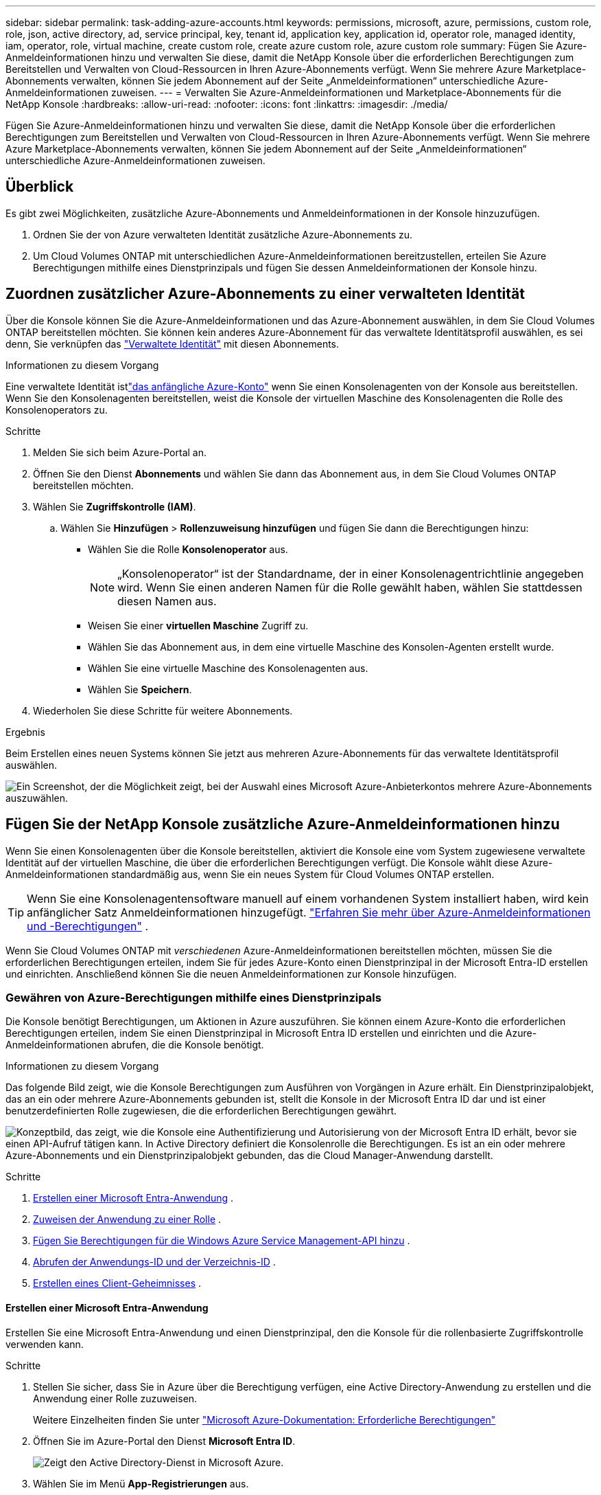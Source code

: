---
sidebar: sidebar 
permalink: task-adding-azure-accounts.html 
keywords: permissions, microsoft, azure, permissions, custom role, role, json, active directory, ad, service principal, key, tenant id, application key, application id, operator role, managed identity, iam, operator, role, virtual machine, create custom role, create azure custom role, azure custom role 
summary: Fügen Sie Azure-Anmeldeinformationen hinzu und verwalten Sie diese, damit die NetApp Konsole über die erforderlichen Berechtigungen zum Bereitstellen und Verwalten von Cloud-Ressourcen in Ihren Azure-Abonnements verfügt.  Wenn Sie mehrere Azure Marketplace-Abonnements verwalten, können Sie jedem Abonnement auf der Seite „Anmeldeinformationen“ unterschiedliche Azure-Anmeldeinformationen zuweisen. 
---
= Verwalten Sie Azure-Anmeldeinformationen und Marketplace-Abonnements für die NetApp Konsole
:hardbreaks:
:allow-uri-read: 
:nofooter: 
:icons: font
:linkattrs: 
:imagesdir: ./media/


[role="lead"]
Fügen Sie Azure-Anmeldeinformationen hinzu und verwalten Sie diese, damit die NetApp Konsole über die erforderlichen Berechtigungen zum Bereitstellen und Verwalten von Cloud-Ressourcen in Ihren Azure-Abonnements verfügt.  Wenn Sie mehrere Azure Marketplace-Abonnements verwalten, können Sie jedem Abonnement auf der Seite „Anmeldeinformationen“ unterschiedliche Azure-Anmeldeinformationen zuweisen.



== Überblick

Es gibt zwei Möglichkeiten, zusätzliche Azure-Abonnements und Anmeldeinformationen in der Konsole hinzuzufügen.

. Ordnen Sie der von Azure verwalteten Identität zusätzliche Azure-Abonnements zu.
. Um Cloud Volumes ONTAP mit unterschiedlichen Azure-Anmeldeinformationen bereitzustellen, erteilen Sie Azure Berechtigungen mithilfe eines Dienstprinzipals und fügen Sie dessen Anmeldeinformationen der Konsole hinzu.




== Zuordnen zusätzlicher Azure-Abonnements zu einer verwalteten Identität

Über die Konsole können Sie die Azure-Anmeldeinformationen und das Azure-Abonnement auswählen, in dem Sie Cloud Volumes ONTAP bereitstellen möchten.  Sie können kein anderes Azure-Abonnement für das verwaltete Identitätsprofil auswählen, es sei denn, Sie verknüpfen das https://docs.microsoft.com/en-us/azure/active-directory/managed-identities-azure-resources/overview["Verwaltete Identität"^] mit diesen Abonnements.

.Informationen zu diesem Vorgang
Eine verwaltete Identität istlink:concept-accounts-azure.html["das anfängliche Azure-Konto"] wenn Sie einen Konsolenagenten von der Konsole aus bereitstellen.  Wenn Sie den Konsolenagenten bereitstellen, weist die Konsole der virtuellen Maschine des Konsolenagenten die Rolle des Konsolenoperators zu.

.Schritte
. Melden Sie sich beim Azure-Portal an.
. Öffnen Sie den Dienst *Abonnements* und wählen Sie dann das Abonnement aus, in dem Sie Cloud Volumes ONTAP bereitstellen möchten.
. Wählen Sie *Zugriffskontrolle (IAM)*.
+
.. Wählen Sie *Hinzufügen* > *Rollenzuweisung hinzufügen* und fügen Sie dann die Berechtigungen hinzu:
+
*** Wählen Sie die Rolle *Konsolenoperator* aus.
+

NOTE: „Konsolenoperator“ ist der Standardname, der in einer Konsolenagentrichtlinie angegeben wird.  Wenn Sie einen anderen Namen für die Rolle gewählt haben, wählen Sie stattdessen diesen Namen aus.

*** Weisen Sie einer *virtuellen Maschine* Zugriff zu.
*** Wählen Sie das Abonnement aus, in dem eine virtuelle Maschine des Konsolen-Agenten erstellt wurde.
*** Wählen Sie eine virtuelle Maschine des Konsolenagenten aus.
*** Wählen Sie *Speichern*.




. Wiederholen Sie diese Schritte für weitere Abonnements.


.Ergebnis
Beim Erstellen eines neuen Systems können Sie jetzt aus mehreren Azure-Abonnements für das verwaltete Identitätsprofil auswählen.

image:screenshot_accounts_switch_azure_subscription.gif["Ein Screenshot, der die Möglichkeit zeigt, bei der Auswahl eines Microsoft Azure-Anbieterkontos mehrere Azure-Abonnements auszuwählen."]



== Fügen Sie der NetApp Konsole zusätzliche Azure-Anmeldeinformationen hinzu

Wenn Sie einen Konsolenagenten über die Konsole bereitstellen, aktiviert die Konsole eine vom System zugewiesene verwaltete Identität auf der virtuellen Maschine, die über die erforderlichen Berechtigungen verfügt.  Die Konsole wählt diese Azure-Anmeldeinformationen standardmäßig aus, wenn Sie ein neues System für Cloud Volumes ONTAP erstellen.


TIP: Wenn Sie eine Konsolenagentensoftware manuell auf einem vorhandenen System installiert haben, wird kein anfänglicher Satz Anmeldeinformationen hinzugefügt. link:concept-accounts-azure.html["Erfahren Sie mehr über Azure-Anmeldeinformationen und -Berechtigungen"] .

Wenn Sie Cloud Volumes ONTAP mit _verschiedenen_ Azure-Anmeldeinformationen bereitstellen möchten, müssen Sie die erforderlichen Berechtigungen erteilen, indem Sie für jedes Azure-Konto einen Dienstprinzipal in der Microsoft Entra-ID erstellen und einrichten.  Anschließend können Sie die neuen Anmeldeinformationen zur Konsole hinzufügen.



=== Gewähren von Azure-Berechtigungen mithilfe eines Dienstprinzipals

Die Konsole benötigt Berechtigungen, um Aktionen in Azure auszuführen.  Sie können einem Azure-Konto die erforderlichen Berechtigungen erteilen, indem Sie einen Dienstprinzipal in Microsoft Entra ID erstellen und einrichten und die Azure-Anmeldeinformationen abrufen, die die Konsole benötigt.

.Informationen zu diesem Vorgang
Das folgende Bild zeigt, wie die Konsole Berechtigungen zum Ausführen von Vorgängen in Azure erhält.  Ein Dienstprinzipalobjekt, das an ein oder mehrere Azure-Abonnements gebunden ist, stellt die Konsole in der Microsoft Entra ID dar und ist einer benutzerdefinierten Rolle zugewiesen, die die erforderlichen Berechtigungen gewährt.

image:diagram_azure_authentication.png["Konzeptbild, das zeigt, wie die Konsole eine Authentifizierung und Autorisierung von der Microsoft Entra ID erhält, bevor sie einen API-Aufruf tätigen kann.  In Active Directory definiert die Konsolenrolle die Berechtigungen.  Es ist an ein oder mehrere Azure-Abonnements und ein Dienstprinzipalobjekt gebunden, das die Cloud Manager-Anwendung darstellt."]

.Schritte
. <<Erstellen einer Microsoft Entra-Anwendung>> .
. <<Zuweisen der Anwendung zu einer Rolle>> .
. <<Fügen Sie Berechtigungen für die Windows Azure Service Management-API hinzu>> .
. <<Abrufen der Anwendungs-ID und der Verzeichnis-ID>> .
. <<Erstellen eines Client-Geheimnisses>> .




==== Erstellen einer Microsoft Entra-Anwendung

Erstellen Sie eine Microsoft Entra-Anwendung und einen Dienstprinzipal, den die Konsole für die rollenbasierte Zugriffskontrolle verwenden kann.

.Schritte
. Stellen Sie sicher, dass Sie in Azure über die Berechtigung verfügen, eine Active Directory-Anwendung zu erstellen und die Anwendung einer Rolle zuzuweisen.
+
Weitere Einzelheiten finden Sie unter https://docs.microsoft.com/en-us/azure/active-directory/develop/howto-create-service-principal-portal#required-permissions/["Microsoft Azure-Dokumentation: Erforderliche Berechtigungen"^]

. Öffnen Sie im Azure-Portal den Dienst *Microsoft Entra ID*.
+
image:screenshot_azure_ad.png["Zeigt den Active Directory-Dienst in Microsoft Azure."]

. Wählen Sie im Menü *App-Registrierungen* aus.
. Wählen Sie *Neuregistrierung*.
. Geben Sie Details zur Anwendung an:
+
** *Name*: Geben Sie einen Namen für die Anwendung ein.
** *Kontotyp*: Wählen Sie einen Kontotyp aus (alle funktionieren mit der NetApp Konsole).
** *Umleitungs-URI*: Sie können dieses Feld leer lassen.


. Wählen Sie *Registrieren*.
+
Sie haben die AD-Anwendung und den Dienstprinzipal erstellt.





==== Zuweisen der Anwendung zu einer Rolle

Sie müssen den Dienstprinzipal an ein oder mehrere Azure-Abonnements binden und ihm die benutzerdefinierte Rolle „Konsolenoperator“ zuweisen, damit die Konsole über Berechtigungen in Azure verfügt.

.Schritte
. Erstellen Sie eine benutzerdefinierte Rolle:
+
Beachten Sie, dass Sie eine benutzerdefinierte Azure-Rolle mithilfe des Azure-Portals, Azure PowerShell, Azure CLI oder REST-API erstellen können.  Die folgenden Schritte zeigen, wie Sie die Rolle mithilfe der Azure CLI erstellen.  Wenn Sie eine andere Methode bevorzugen, lesen Sie bitte https://learn.microsoft.com/en-us/azure/role-based-access-control/custom-roles#steps-to-create-a-custom-role["Azure-Dokumentation"^]

+
.. Kopieren Sie den Inhalt derlink:reference-permissions-azure.html["benutzerdefinierte Rollenberechtigungen für den Konsolenagenten"] und speichern Sie sie in einer JSON-Datei.
.. Ändern Sie die JSON-Datei, indem Sie dem zuweisbaren Bereich Azure-Abonnement-IDs hinzufügen.
+
Sie sollten die ID für jedes Azure-Abonnement hinzufügen, aus dem Benutzer Cloud Volumes ONTAP -Systeme erstellen.

+
*Beispiel*

+
[source, json]
----
"AssignableScopes": [
"/subscriptions/d333af45-0d07-4154-943d-c25fbzzzzzzz",
"/subscriptions/54b91999-b3e6-4599-908e-416e0zzzzzzz",
"/subscriptions/398e471c-3b42-4ae7-9b59-ce5bbzzzzzzz"
----
.. Verwenden Sie die JSON-Datei, um eine benutzerdefinierte Rolle in Azure zu erstellen.
+
Die folgenden Schritte beschreiben, wie Sie die Rolle mithilfe von Bash in Azure Cloud Shell erstellen.

+
*** Start https://docs.microsoft.com/en-us/azure/cloud-shell/overview["Azure Cloud Shell"^] und wählen Sie die Bash-Umgebung.
*** Laden Sie die JSON-Datei hoch.
+
image:screenshot_azure_shell_upload.png["Ein Screenshot der Azure Cloud Shell, in dem Sie die Option zum Hochladen einer Datei auswählen können."]

*** Verwenden Sie die Azure CLI, um die benutzerdefinierte Rolle zu erstellen:
+
[source, azurecli]
----
az role definition create --role-definition Connector_Policy.json
----
+
Sie sollten jetzt über eine benutzerdefinierte Rolle namens „Konsolenoperator“ verfügen, die Sie der virtuellen Maschine des Konsolenagenten zuweisen können.





. Weisen Sie die Anwendung der Rolle zu:
+
.. Öffnen Sie im Azure-Portal den Dienst *Abonnements*.
.. Wählen Sie das Abonnement aus.
.. Wählen Sie *Zugriffskontrolle (IAM) > Hinzufügen > Rollenzuweisung hinzufügen*.
.. Wählen Sie auf der Registerkarte *Rolle* die Rolle *Konsolenbediener* aus und klicken Sie auf *Weiter*.
.. Führen Sie auf der Registerkarte *Mitglieder* die folgenden Schritte aus:
+
*** Behalten Sie die Auswahl von *Benutzer, Gruppe oder Dienstprinzipal* bei.
*** Wählen Sie *Mitglieder auswählen*.
+
image:screenshot-azure-service-principal-role.png["Ein Screenshot des Azure-Portals, der die Seite „Mitglieder“ beim Hinzufügen einer Rolle zu einer Anwendung zeigt."]

*** Suchen Sie nach dem Namen der Anwendung.
+
Hier ist ein Beispiel:

+
image:screenshot_azure_service_principal_role.png["Ein Screenshot des Azure-Portals, der das Formular „Rollenzuweisung hinzufügen“ im Azure-Portal zeigt."]

*** Wählen Sie die Anwendung aus und wählen Sie *Auswählen*.
*** Wählen Sie *Weiter*.


.. Wählen Sie *Überprüfen + zuweisen*.
+
Der Dienstprinzipal verfügt jetzt über die erforderlichen Azure-Berechtigungen zum Bereitstellen des Konsolen-Agenten.

+
Wenn Sie Cloud Volumes ONTAP aus mehreren Azure-Abonnements bereitstellen möchten, müssen Sie den Dienstprinzipal an jedes dieser Abonnements binden.  In der NetApp Konsole können Sie das Abonnement auswählen, das Sie beim Bereitstellen von Cloud Volumes ONTAP verwenden möchten.







==== Fügen Sie Berechtigungen für die Windows Azure Service Management-API hinzu

Sie müssen dem Dienstprinzipal die Berechtigung „Windows Azure Service Management API“ zuweisen.

.Schritte
. Wählen Sie im Dienst *Microsoft Entra ID* *App-Registrierungen* und wählen Sie die Anwendung aus.
. Wählen Sie *API-Berechtigungen > Berechtigung hinzufügen*.
. Wählen Sie unter *Microsoft-APIs* *Azure Service Management* aus.
+
image:screenshot_azure_service_mgmt_apis.gif["Ein Screenshot des Azure-Portals, der die Berechtigungen der Azure Service Management-API zeigt."]

. Wählen Sie *Auf Azure Service Management als Organisationsbenutzer zugreifen* und dann *Berechtigungen hinzufügen*.
+
image:screenshot_azure_service_mgmt_apis_add.gif["Ein Screenshot des Azure-Portals, der das Hinzufügen der Azure Service Management-APIs zeigt."]





==== Abrufen der Anwendungs-ID und der Verzeichnis-ID

Wenn Sie das Azure-Konto zur Konsole hinzufügen, müssen Sie die Anwendungs-ID (Client) und die Verzeichnis-ID (Mandant) für die Anwendung angeben.  Die Konsole verwendet die IDs zur programmgesteuerten Anmeldung.

.Schritte
. Wählen Sie im Dienst *Microsoft Entra ID* *App-Registrierungen* und wählen Sie die Anwendung aus.
. Kopieren Sie die *Anwendungs-ID (Client-ID)* und die *Verzeichnis-ID (Mandant-ID)*.
+
image:screenshot_azure_app_ids.gif["Ein Screenshot, der die Anwendungs-ID (Client) und die Verzeichnis-ID (Mandant) für eine Anwendung in Microsoft Entra IDy zeigt."]

+
Wenn Sie das Azure-Konto zur Konsole hinzufügen, müssen Sie die Anwendungs-ID (Client) und die Verzeichnis-ID (Mandant) für die Anwendung angeben.  Die Konsole verwendet die IDs zur programmgesteuerten Anmeldung.





==== Erstellen eines Client-Geheimnisses

Erstellen Sie ein Client-Geheimnis und geben Sie dessen Wert an die Konsole zur Authentifizierung mit der Microsoft Entra-ID weiter.

.Schritte
. Öffnen Sie den Dienst *Microsoft Entra ID*.
. Wählen Sie *App-Registrierungen* und wählen Sie Ihre Anwendung aus.
. Wählen Sie *Zertifikate und Geheimnisse > Neues Clientgeheimnis*.
. Geben Sie eine Beschreibung des Geheimnisses und eine Dauer an.
. Wählen Sie *Hinzufügen*.
. Kopieren Sie den Wert des Client-Geheimnisses.
+
image:screenshot_azure_client_secret.gif["Ein Screenshot des Azure-Portals, der ein Clientgeheimnis für den Microsoft Entra-Dienstprinzipal zeigt."]



.Ergebnis
Ihr Dienstprinzipal ist jetzt eingerichtet und Sie sollten die Anwendungs-ID (Client-ID), die Verzeichnis-ID (Mandant-ID) und den Wert des Client-Geheimnisses kopiert haben.  Sie müssen diese Informationen in der Konsole eingeben, wenn Sie ein Azure-Konto hinzufügen.



=== Fügen Sie die Anmeldeinformationen zur Konsole hinzu

Nachdem Sie ein Azure-Konto mit den erforderlichen Berechtigungen bereitgestellt haben, können Sie die Anmeldeinformationen für dieses Konto zur Konsole hinzufügen.  Wenn Sie diesen Schritt abschließen, können Sie Cloud Volumes ONTAP mit anderen Azure-Anmeldeinformationen starten.

.Bevor Sie beginnen
Wenn Sie diese Anmeldeinformationen gerade bei Ihrem Cloud-Anbieter erstellt haben, kann es einige Minuten dauern, bis sie zur Verwendung verfügbar sind.  Warten Sie einige Minuten, bevor Sie die Anmeldeinformationen zur Konsole hinzufügen.

.Bevor Sie beginnen
Sie müssen einen Konsolenagenten erstellen, bevor Sie die Konsoleneinstellungen ändern können. link:concept-connectors.html#connector-installation["Erfahren Sie, wie Sie einen Konsolenagenten erstellen"] .

.Schritte
. Wählen Sie *Administration > Anmeldeinformationen*.
. Wählen Sie *Anmeldeinformationen hinzufügen* und folgen Sie den Schritten des Assistenten.
+
.. *Speicherort der Anmeldeinformationen*: Wählen Sie *Microsoft Azure > Agent*.
.. *Anmeldeinformationen definieren*: Geben Sie Informationen zum Microsoft Entra-Dienstprinzipal ein, der die erforderlichen Berechtigungen erteilt:
+
*** Anwendungs-ID (Client-ID)
*** Verzeichnis-ID (Mandant)
*** Client-Geheimnis


.. *Marketplace-Abonnement*: Verknüpfen Sie ein Marketplace-Abonnement mit diesen Anmeldeinformationen, indem Sie sich jetzt anmelden oder ein vorhandenes Abonnement auswählen.
.. *Überprüfen*: Bestätigen Sie die Angaben zu den neuen Anmeldeinformationen und wählen Sie *Hinzufügen*.




.Ergebnis
Sie können auf der Seite „Details und Anmeldeinformationen“ zu einem anderen Satz von Anmeldeinformationen wechseln. https://docs.netapp.com/us-en/bluexp-cloud-volumes-ontap/task-deploying-otc-azure.html["beim Hinzufügen eines Systems zur Konsole"^]

image:screenshot_accounts_switch_azure.gif["Ein Screenshot, der die Auswahl zwischen Anmeldeinformationen zeigt, nachdem Sie auf der Seite „Details und Anmeldeinformationen“ die Option „Anmeldeinformationen bearbeiten“ ausgewählt haben."]



== Vorhandene Anmeldeinformationen verwalten

Verwalten Sie die Azure-Anmeldeinformationen, die Sie der Konsole bereits hinzugefügt haben, indem Sie ein Marketplace-Abonnement zuordnen, Anmeldeinformationen bearbeiten und löschen.



=== Zuordnen eines Azure Marketplace-Abonnements zu Anmeldeinformationen

Nachdem Sie Ihre Azure-Anmeldeinformationen zur Konsole hinzugefügt haben, können Sie diesen Anmeldeinformationen ein Azure Marketplace-Abonnement zuordnen.  Mit dem Abonnement können Sie ein nutzungsbasiertes Cloud Volumes ONTAP System erstellen und auf NetApp -Datendienste zugreifen.

Es gibt zwei Szenarien, in denen Sie ein Azure Marketplace-Abonnement zuordnen können, nachdem Sie die Anmeldeinformationen bereits zur Konsole hinzugefügt haben:

* Sie haben beim ersten Hinzufügen der Anmeldeinformationen zur Konsole kein Abonnement zugeordnet.
* Sie möchten das Azure Marketplace-Abonnement ändern, das mit Azure-Anmeldeinformationen verknüpft ist.
+
Durch das Ersetzen des aktuellen Marktplatzabonnements wird es für vorhandene und neue Cloud Volumes ONTAP Systeme aktualisiert.



.Schritte
. Wählen Sie *Administration > *Anmeldeinformationen*.
. Wählen Sie *Anmeldeinformationen der Organisation* aus.
. Wählen Sie das Aktionsmenü für einen Satz von Anmeldeinformationen aus, die einem Konsolenagenten zugeordnet sind, und wählen Sie dann *Abonnement konfigurieren*.
+
Sie müssen Anmeldeinformationen auswählen, die einem Konsolenagenten zugeordnet sind.  Sie können ein Marktplatzabonnement nicht mit Anmeldeinformationen verknüpfen, die mit der NetApp Konsole verknüpft sind.

. Um die Anmeldeinformationen mit einem vorhandenen Abonnement zu verknüpfen, wählen Sie das Abonnement aus der Dropdown-Liste aus und wählen Sie *Konfigurieren*.
. Um die Anmeldeinformationen einem neuen Abonnement zuzuordnen, wählen Sie *Abonnement hinzufügen > Fortfahren* und befolgen Sie die Schritte im Azure Marketplace:
+
.. Melden Sie sich bei entsprechender Aufforderung bei Ihrem Azure-Konto an.
.. Wählen Sie *Abonnieren*.
.. Füllen Sie das Formular aus und wählen Sie *Abonnieren*.
.. Nachdem der Abonnementvorgang abgeschlossen ist, wählen Sie *Konto jetzt konfigurieren*.
+
Sie werden zur NetApp Konsole weitergeleitet.

.. Auf der Seite *Abonnementzuweisung*:
+
*** Wählen Sie die Konsolenorganisationen oder -konten aus, mit denen Sie dieses Abonnement verknüpfen möchten.
*** Wählen Sie im Feld *Vorhandenes Abonnement ersetzen* aus, ob Sie das vorhandene Abonnement für eine Organisation oder ein Konto automatisch durch dieses neue Abonnement ersetzen möchten.
+
Die Konsole ersetzt das vorhandene Abonnement für alle Anmeldeinformationen in der Organisation oder im Konto durch dieses neue Abonnement.  Wenn ein Satz von Anmeldeinformationen nie mit einem Abonnement verknüpft war, wird dieses neue Abonnement nicht mit diesen Anmeldeinformationen verknüpft.

+
Für alle anderen Organisationen oder Konten müssen Sie das Abonnement manuell zuordnen, indem Sie diese Schritte wiederholen.

*** Wählen Sie *Speichern*.
+
Das folgende Video zeigt die Schritte zum Abonnieren über den Azure Marketplace:

+
.Abonnieren Sie NetApp Intelligent Services vom Azure Marketplace
video::b7e97509-2ecf-4fa0-b39b-b0510109a318[panopto]








=== Anmeldeinformationen bearbeiten

Bearbeiten Sie Ihre Azure-Anmeldeinformationen in der Konsole.  Sie können beispielsweise das Clientgeheimnis aktualisieren, wenn ein neues Geheimnis für die Dienstprinzipalanwendung erstellt wurde.

.Schritte
. Wählen Sie *Administration > Anmeldeinformationen*.
. Wählen Sie *Anmeldeinformationen der Organisation* aus.
. Wählen Sie das Aktionsmenü für einen Satz Anmeldeinformationen und wählen Sie dann *Anmeldeinformationen bearbeiten*.
. Nehmen Sie die erforderlichen Änderungen vor und wählen Sie dann *Übernehmen*.




=== Anmeldeinformationen löschen

Wenn Sie einen Satz Anmeldeinformationen nicht mehr benötigen, können Sie ihn löschen.  Sie können nur Anmeldeinformationen löschen, die keinem System zugeordnet sind.

.Schritte
. Wählen Sie *Administration > Anmeldeinformationen*.
. Wählen Sie *Anmeldeinformationen der Organisation* aus.
. Wählen Sie auf der Seite *Anmeldeinformationen der Organisation* das Aktionsmenü für einen Satz von Anmeldeinformationen aus und wählen Sie dann *Anmeldeinformationen löschen*.
. Wählen Sie zur Bestätigung *Löschen*.

